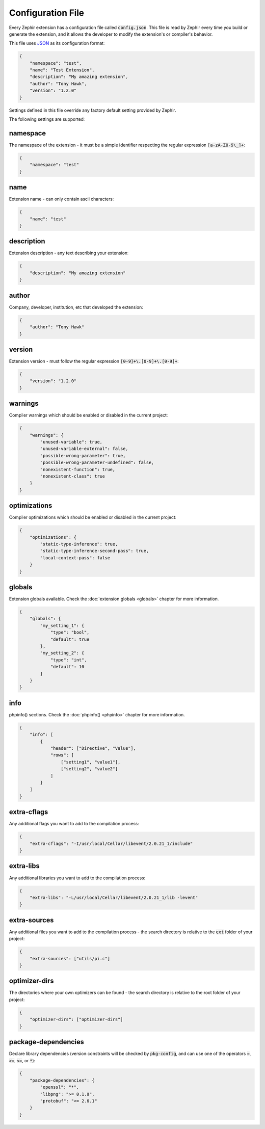 Configuration File
==================
Every Zephir extension has a configuration file called :code:`config.json`. This file is read by Zephir every time you build
or generate the extension, and it allows the developer to modify the extension's or compiler's behavior.

This file uses `JSON <http://en.wikipedia.org/wiki/JSON>`_ as its configuration format:

.. code-block:: json

    {
        "namespace": "test",
        "name": "Test Extension",
        "description": "My amazing extension",
        "author": "Tony Hawk",
        "version": "1.2.0"
    }

Settings defined in this file override any factory default setting provided by Zephir.

The following settings are supported:

namespace
^^^^^^^^^
The namespace of the extension - it must be a simple identifier respecting the regular expression :code:`[a-zA-Z0-9\_]+`:

.. code-block:: json

    {
        "namespace": "test"
    }

name
^^^^
Extension name - can only contain ascii characters:

.. code-block:: json

    {
        "name": "test"
    }

description
^^^^^^^^^^^
Extension description - any text describing your extension:

.. code-block:: json

    {
        "description": "My amazing extension"
    }

author
^^^^^^
Company, developer, institution, etc that developed the extension:

.. code-block:: json

    {
        "author": "Tony Hawk"
    }

version
^^^^^^^
Extension version - must follow the regular expression :code:`[0-9]+\.[0-9]+\.[0-9]+`:

.. code-block:: json

    {
        "version": "1.2.0"
    }

warnings
^^^^^^^^
Compiler warnings which should be enabled or disabled in the current project:

.. code-block:: json

    {
        "warnings": {
            "unused-variable": true,
            "unused-variable-external": false,
            "possible-wrong-parameter": true,
            "possible-wrong-parameter-undefined": false,
            "nonexistent-function": true,
            "nonexistent-class": true
        }
    }

optimizations
^^^^^^^^^^^^^
Compiler optimizations which should be enabled or disabled in the current project:

.. code-block:: json

    {
        "optimizations": {
            "static-type-inference": true,
            "static-type-inference-second-pass": true,
            "local-context-pass": false
        }
    }

globals
^^^^^^^
Extension globals available. Check the :doc:`extension globals <globals>` chapter for more information.

.. code-block:: json

    {
        "globals": {
            "my_setting_1": {
                "type": "bool",
                "default": true
            },
            "my_setting_2": {
                "type": "int",
                "default": 10
            }
        }
    }

info
^^^^
phpinfo() sections. Check the :doc:`phpinfo() <phpinfo>` chapter for more information.

.. code-block:: json

    {
        "info": [
            {
                "header": ["Directive", "Value"],
                "rows": [
                    ["setting1", "value1"],
                    ["setting2", "value2"]
                ]
            }
        ]
    }

extra-cflags
^^^^^^^^^^^^
Any additional flags you want to add to the compilation process:

.. code-block:: json

    {
        "extra-cflags": "-I/usr/local/Cellar/libevent/2.0.21_1/include"
    }

extra-libs
^^^^^^^^^^
Any additional libraries you want to add to the compilation process:

.. code-block:: json

    {
        "extra-libs": "-L/usr/local/Cellar/libevent/2.0.21_1/lib -levent"
    }

extra-sources
^^^^^^^^^^^^^
Any additional files you want to add to the compilation process - the search directory is relative to the :code:`ext` folder
of your project:

.. code-block:: json

    {
        "extra-sources": ["utils/pi.c"]
    }

optimizer-dirs
^^^^^^^^^^^^^^
The directories where your own optimizers can be found - the search directory is relative to the root folder of your project:

.. code-block:: json

    {
        "optimizer-dirs": ["optimizer-dirs"]
    }

package-dependencies
^^^^^^^^^^^^^^^^^^^^
Declare library dependencies (version constraints will be checked by :code:`pkg-config`, and can use one of the operators
:code:`=`, :code:`>=`, :code:`<=`, or :code:`*`):

.. code-block:: json

    {
        "package-dependencies": {
            "openssl": "*",
            "libpng": ">= 0.1.0",
            "protobuf": "<= 2.6.1"
        }
    }
